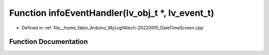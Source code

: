 .. _exhale_function_DateTimeScreen_8cpp_1ac52aa4c15c1d296137c9c3d647768643:

Function infoEventHandler(lv_obj_t \*, lv_event_t)
==================================================

- Defined in :ref:`file__home_fabio_Arduino_MyLvglWatch-20220910_DateTimeScreen.cpp`


Function Documentation
----------------------


.. doxygenfunction:: infoEventHandler(lv_obj_t *, lv_event_t)
   :project: MyLVGLWatch